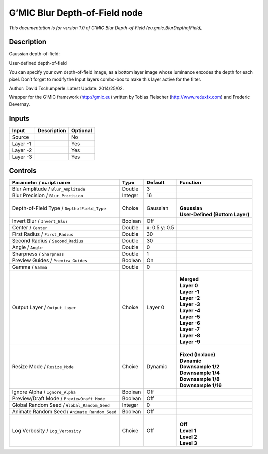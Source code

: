 .. _eu.gmic.BlurDepthofField:

.. raw:: html

   <!-- Do not edit this file! It is generated automatically by Natron itself. -->

G’MIC Blur Depth-of-Field node
==============================

*This documentation is for version 1.0 of G’MIC Blur Depth-of-Field (eu.gmic.BlurDepthofField).*

Description
-----------

Gaussian depth-of-field:

User-defined depth-of-field:

You can specify your own depth-of-field image, as a bottom layer image whose luminance encodes the depth for each pixel. Don’t forget to modify the Input layers combo-box to make this layer active for the filter.

Author: David Tschumperle. Latest Update: 2014/25/02.

Wrapper for the G’MIC framework (http://gmic.eu) written by Tobias Fleischer (http://www.reduxfx.com) and Frederic Devernay.

Inputs
------

+----------+-------------+----------+
| Input    | Description | Optional |
+==========+=============+==========+
| Source   |             | No       |
+----------+-------------+----------+
| Layer -1 |             | Yes      |
+----------+-------------+----------+
| Layer -2 |             | Yes      |
+----------+-------------+----------+
| Layer -3 |             | Yes      |
+----------+-------------+----------+

Controls
--------

.. tabularcolumns:: |>{\raggedright}p{0.2\columnwidth}|>{\raggedright}p{0.06\columnwidth}|>{\raggedright}p{0.07\columnwidth}|p{0.63\columnwidth}|

.. cssclass:: longtable

+-----------------------------------------------+---------+---------------+-----------------------------------+
| Parameter / script name                       | Type    | Default       | Function                          |
+===============================================+=========+===============+===================================+
| Blur Amplitude / ``Blur_Amplitude``           | Double  | 3             |                                   |
+-----------------------------------------------+---------+---------------+-----------------------------------+
| Blur Precision / ``Blur_Precision``           | Integer | 16            |                                   |
+-----------------------------------------------+---------+---------------+-----------------------------------+
| Depth-of-Field Type / ``DepthofField_Type``   | Choice  | Gaussian      | |                                 |
|                                               |         |               | | **Gaussian**                    |
|                                               |         |               | | **User-Defined (Bottom Layer)** |
+-----------------------------------------------+---------+---------------+-----------------------------------+
| Invert Blur / ``Invert_Blur``                 | Boolean | Off           |                                   |
+-----------------------------------------------+---------+---------------+-----------------------------------+
| Center / ``Center``                           | Double  | x: 0.5 y: 0.5 |                                   |
+-----------------------------------------------+---------+---------------+-----------------------------------+
| First Radius / ``First_Radius``               | Double  | 30            |                                   |
+-----------------------------------------------+---------+---------------+-----------------------------------+
| Second Radius / ``Second_Radius``             | Double  | 30            |                                   |
+-----------------------------------------------+---------+---------------+-----------------------------------+
| Angle / ``Angle``                             | Double  | 0             |                                   |
+-----------------------------------------------+---------+---------------+-----------------------------------+
| Sharpness / ``Sharpness``                     | Double  | 1             |                                   |
+-----------------------------------------------+---------+---------------+-----------------------------------+
| Preview Guides / ``Preview_Guides``           | Boolean | On            |                                   |
+-----------------------------------------------+---------+---------------+-----------------------------------+
| Gamma / ``Gamma``                             | Double  | 0             |                                   |
+-----------------------------------------------+---------+---------------+-----------------------------------+
| Output Layer / ``Output_Layer``               | Choice  | Layer 0       | |                                 |
|                                               |         |               | | **Merged**                      |
|                                               |         |               | | **Layer 0**                     |
|                                               |         |               | | **Layer -1**                    |
|                                               |         |               | | **Layer -2**                    |
|                                               |         |               | | **Layer -3**                    |
|                                               |         |               | | **Layer -4**                    |
|                                               |         |               | | **Layer -5**                    |
|                                               |         |               | | **Layer -6**                    |
|                                               |         |               | | **Layer -7**                    |
|                                               |         |               | | **Layer -8**                    |
|                                               |         |               | | **Layer -9**                    |
+-----------------------------------------------+---------+---------------+-----------------------------------+
| Resize Mode / ``Resize_Mode``                 | Choice  | Dynamic       | |                                 |
|                                               |         |               | | **Fixed (Inplace)**             |
|                                               |         |               | | **Dynamic**                     |
|                                               |         |               | | **Downsample 1/2**              |
|                                               |         |               | | **Downsample 1/4**              |
|                                               |         |               | | **Downsample 1/8**              |
|                                               |         |               | | **Downsample 1/16**             |
+-----------------------------------------------+---------+---------------+-----------------------------------+
| Ignore Alpha / ``Ignore_Alpha``               | Boolean | Off           |                                   |
+-----------------------------------------------+---------+---------------+-----------------------------------+
| Preview/Draft Mode / ``PreviewDraft_Mode``    | Boolean | Off           |                                   |
+-----------------------------------------------+---------+---------------+-----------------------------------+
| Global Random Seed / ``Global_Random_Seed``   | Integer | 0             |                                   |
+-----------------------------------------------+---------+---------------+-----------------------------------+
| Animate Random Seed / ``Animate_Random_Seed`` | Boolean | Off           |                                   |
+-----------------------------------------------+---------+---------------+-----------------------------------+
| Log Verbosity / ``Log_Verbosity``             | Choice  | Off           | |                                 |
|                                               |         |               | | **Off**                         |
|                                               |         |               | | **Level 1**                     |
|                                               |         |               | | **Level 2**                     |
|                                               |         |               | | **Level 3**                     |
+-----------------------------------------------+---------+---------------+-----------------------------------+
